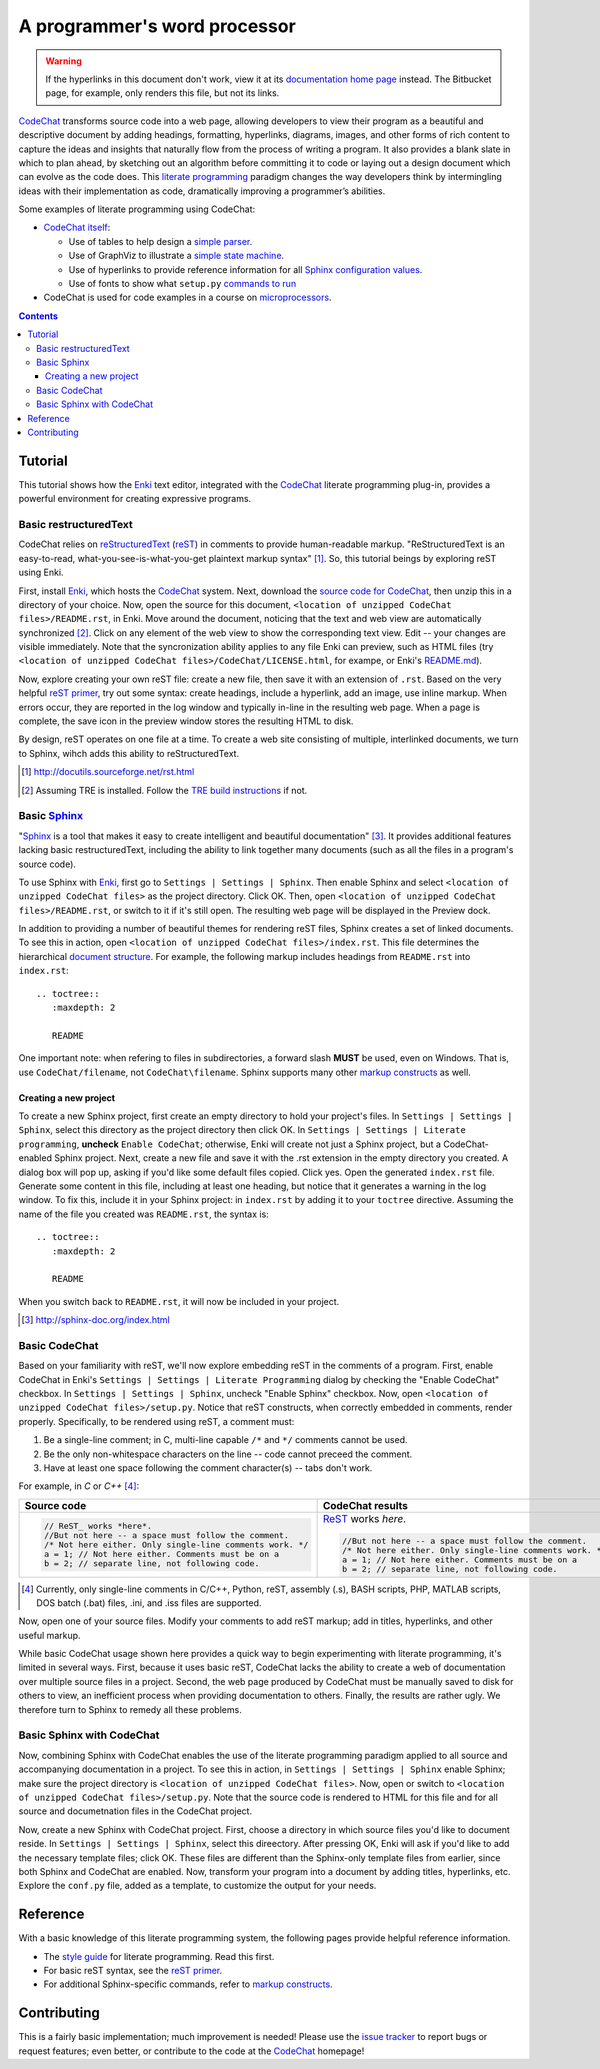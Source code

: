 *****************************
A programmer's word processor
*****************************

.. warning::

   If the hyperlinks in this document don't work, view it at its `documentation home page <https://pythonhosted.org/CodeChat/README.html>`_ instead. The Bitbucket page, for example, only renders this file, but not its links.

`CodeChat <https://bitbucket.org/bjones/documentation/overview>`_ transforms source code into a web page, allowing developers to view their program as a beautiful and descriptive document by adding headings, formatting, hyperlinks, diagrams, images, and other forms of rich content to capture the ideas and insights that naturally flow from the process of writing a program. It also provides a blank slate in which to plan ahead, by sketching out an algorithm before committing it to code or laying out a design document which can evolve as the code does. This `literate programming <http://www.literateprogramming.com/>`_ paradigm changes the way developers think by intermingling ideas with their implementation as code, dramatically improving a programmer’s abilities.

Some examples of literate programming using CodeChat:

* `CodeChat itself <https://pythonhosted.org/CodeChat/>`_:

  * Use of tables to help design a `simple parser <https://pythonhosted.org/CodeChat/CodeChat/CodeToRest.py.html#preserving-empty-lines-of-code>`_.
  * Use of GraphViz to illustrate a `simple state machine <https://pythonhosted.org/CodeChat/CodeChat/CodeToRest.py.html#summary-and-implementation>`_.
  * Use of hyperlinks to provide reference information for all `Sphinx configuration values <https://pythonhosted.org/CodeChat/conf.py.html>`_.
  * Use of fonts to show what ``setup.py`` `commands to run <https://pythonhosted.org/CodeChat/setup.py.html>`_

* CodeChat is used for code examples in a course on `microprocessors <http://www.ece.msstate.edu/courses/ece3724/main_pic24/docs/sphinx/textbook_examples.html>`_.

.. contents:: Contents
   :local:

Tutorial
========
This tutorial shows how the `Enki <http://enki-editor.org/>`_ text editor, integrated with the CodeChat_ literate programming plug-in, provides a powerful environment for creating expressive programs.

Basic restructuredText
----------------------
CodeChat relies on `reStructuredText <http://docutils.sourceforge.net/rst.html>`_ (`reST <http://docutils.sourceforge.net/rst.html>`_) in comments to provide human-readable markup. "ReStructuredText is an easy-to-read, what-you-see-is-what-you-get plaintext markup syntax" [#]_. So, this tutorial beings by exploring reST using Enki.

First, install Enki_, which hosts the CodeChat_ system. Next, download the `source code for CodeChat <https://bitbucket.org/bjones/documentation/get/tip.zip>`_, then unzip this in a directory of your choice. Now, open the source for this document, ``<location of unzipped CodeChat files>/README.rst``, in Enki. Move around the document, noticing that the text and web view are automatically synchronized [#]_. Click on any element of the web view to show the corresponding text view. Edit -- your changes are visible immediately. Note that the syncronization ability applies to any file Enki can preview, such as HTML files (try ``<location of unzipped CodeChat files>/CodeChat/LICENSE.html``, for exampe, or Enki's `README.md <https://raw.githubusercontent.com/hlamer/enki/master/README.md>`_).

Now, explore creating your own reST file: create a new file, then save it with an extension of ``.rst``. Based on the very helpful `reST primer <http://sphinx-doc.org/rest.html>`_, try out some syntax: create headings, include a hyperlink, add an image, use inline markup. When errors occur, they are reported in the log window and typically in-line in the resulting web page. When a page is complete, the save icon in the preview window stores the resulting HTML to disk.

By design, reST operates on one file at a time. To create a web site consisting of multiple, interlinked documents, we turn to Sphinx, wihch adds this ability to reStructuredText.

.. [#] http://docutils.sourceforge.net/rst.html

.. [#] Assuming TRE is installed. Follow the `TRE build instructions <https://github.com/bjones1/tre/blob/master/INSTALL.rst>`_ if not.

Basic Sphinx_
-------------
"`Sphinx <http://sphinx-doc.org/index.html>`_ is a tool that makes it easy to create intelligent and beautiful documentation" [#]_. It provides additional features lacking basic restructuredText, including the ability to link together many documents (such as all the files in a program's source code).

To use Sphinx with Enki_, first go to ``Settings | Settings | Sphinx``. Then enable Sphinx and select ``<location of unzipped CodeChat files>`` as the project directory. Click OK. Then, open ``<location of unzipped CodeChat files>/README.rst``, or switch to it if it's still open. The resulting web page will be displayed in the Preview dock.

In addition to providing a number of beautiful themes for rendering reST files, Sphinx creates a set of linked documents. To see this in action, open ``<location of unzipped CodeChat files>/index.rst``. This file determines the hierarchical `document structure <http://sphinx-doc.org/markup/toctree.html>`_. For example, the following markup includes headings from ``README.rst`` into ``index.rst``::

   .. toctree::
      :maxdepth: 2

      README

One important note: when refering to files in subdirectories, a forward slash **MUST** be used, even on Windows. That is, use ``CodeChat/filename``, not ``CodeChat\filename``. Sphinx supports many other `markup constructs <http://sphinx-doc.org/markup/index.html>`_ as well.

Creating a new project
^^^^^^^^^^^^^^^^^^^^^^
To create a new Sphinx project, first create an empty directory to hold your project's files. In ``Settings | Settings | Sphinx``, select this directory as the project directory then click OK. In ``Settings | Settings | Literate programming``, **uncheck** ``Enable CodeChat``; otherwise, Enki will create not just a Sphinx project, but a CodeChat-enabled Sphinx project. Next, create a new file and save it with the .rst extension in the empty directory you created.
A dialog box will pop up, asking if you'd like some default files copied. Click yes. Open the generated ``index.rst`` file. Generate some content in this file, including at least one heading, but notice that it generates a warning in the log window. To fix this, include it in your Sphinx project: in ``index.rst`` by adding it to your ``toctree`` directive. Assuming the name of the file you created was ``README.rst``, the syntax is::

   .. toctree::
      :maxdepth: 2

      README

When you switch back to ``README.rst``, it will now be included in your project.

.. [#] http://sphinx-doc.org/index.html

Basic CodeChat
--------------
Based on your familiarity with reST, we'll now explore embedding reST in the comments of a program. First, enable CodeChat in Enki's ``Settings | Settings | Literate Programming`` dialog by checking the "Enable CodeChat" checkbox. In ``Settings | Settings | Sphinx``, uncheck "Enable Sphinx" checkbox. Now, open ``<location of unzipped CodeChat files>/setup.py``. Notice that reST constructs, when correctly embedded in comments, render properly. Specifically, to be rendered using reST, a comment must:

#. Be a single-line comment; in C, multi-line capable ``/*`` and ``*/`` comments cannot be used.
#. Be the only non-whitespace characters on the line -- code cannot preceed the comment.
#. Have at least one space following the comment character(s) -- tabs don't work.

For example, in *C* or *C++* [#]_:

+-----------------------------------------------------------+-----------------------------------------------------------+
+ Source code                                               + CodeChat results                                          +
+===========================================================+===========================================================+
| .. code:: c                                               | ReST_ works *here*.                                       |
|                                                           |                                                           |
|    // ReST_ works *here*.                                 | .. code:: c                                               |
|    //But not here -- a space must follow the comment.     |                                                           |
|    /* Not here either. Only single-line comments work. */ |    //But not here -- a space must follow the comment.     |
|    a = 1; // Not here either. Comments must be on a       |    /* Not here either. Only single-line comments work. */ |
|    b = 2; // separate line, not following code.           |    a = 1; // Not here either. Comments must be on a       |
|                                                           |    b = 2; // separate line, not following code.           |
+-----------------------------------------------------------+-----------------------------------------------------------+

.. [#] Currently, only single-line comments in C/C++, Python, reST, assembly (.s), BASH scripts, PHP, MATLAB scripts, DOS batch (.bat) files, .ini, and .iss files are supported.

Now, open one of your source files. Modify your comments to add reST markup; add in titles, hyperlinks, and other useful markup.

While basic CodeChat usage shown here provides a quick way to begin experimenting with literate programming, it's limited in several ways. First, because it uses basic reST, CodeChat lacks the ability to create a web of documentation over multiple source files in a project. Second, the web page produced by CodeChat must be manually saved to disk for others to view, an inefficient process when providing documentation to others. Finally, the results are rather ugly. We therefore turn to Sphinx to remedy all these problems.

Basic Sphinx with CodeChat
--------------------------
Now, combining Sphinx with CodeChat enables the use of the literate programming paradigm applied to all source and accompanying documentation in a project. To see this in action, in ``Settings | Settings | Sphinx`` enable Sphinx; make sure the project directory is ``<location of unzipped CodeChat files>``. Now, open or switch to ``<location of unzipped CodeChat files>/setup.py``. Note that the source code is rendered to HTML for this file and for all source and documetnation files in the CodeChat project.

Now, create a new Sphinx with CodeChat project. First, choose a directory in which source files you'd like to document reside. In ``Settings | Settings | Sphinx``, select this direectory. After pressing OK, Enki will ask if you'd like to add the necessary template files; click OK. These files are different than the Sphinx-only template files from earlier, since both Sphinx and CodeChat are enabled. Now, transform your program into a document by adding titles, hyperlinks, etc. Explore the ``conf.py`` file, added as a template, to customize the output for your needs.

Reference
=========
With a basic knowledge of this literate programming system, the following pages provide helpful reference information.

* The `style guide <style_guide.py.html>`_ for literate programming. Read this first.
* For basic reST syntax, see the `reST primer`_.
* For additional Sphinx-specific commands, refer to `markup constructs`_.

Contributing
============
This is a fairly basic implementation; much improvement is needed! Please use the `issue tracker <http://bitbucket.org/bjones/documentation/issues?status=new&status=open>`_ to report bugs or request features; even better, or contribute to the code at the CodeChat_ homepage!
